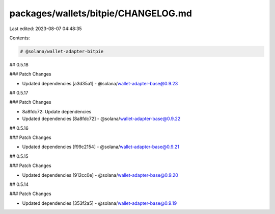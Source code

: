 packages/wallets/bitpie/CHANGELOG.md
====================================

Last edited: 2023-08-07 04:48:35

Contents:

.. code-block:: md

    # @solana/wallet-adapter-bitpie

## 0.5.18

### Patch Changes

-   Updated dependencies [a3d35a1]
    -   @solana/wallet-adapter-base@0.9.23

## 0.5.17

### Patch Changes

-   8a8fdc72: Update dependencies
-   Updated dependencies [8a8fdc72]
    -   @solana/wallet-adapter-base@0.9.22

## 0.5.16

### Patch Changes

-   Updated dependencies [f99c2154]
    -   @solana/wallet-adapter-base@0.9.21

## 0.5.15

### Patch Changes

-   Updated dependencies [912cc0e]
    -   @solana/wallet-adapter-base@0.9.20

## 0.5.14

### Patch Changes

-   Updated dependencies [353f2a5]
    -   @solana/wallet-adapter-base@0.9.19


